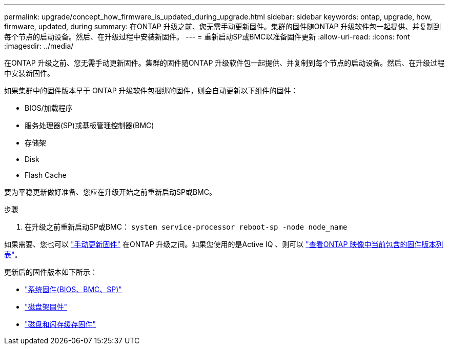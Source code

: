 ---
permalink: upgrade/concept_how_firmware_is_updated_during_upgrade.html 
sidebar: sidebar 
keywords: ontap, upgrade, how, firmware, updated, during 
summary: 在ONTAP 升级之前、您无需手动更新固件。集群的固件随ONTAP 升级软件包一起提供、并复制到每个节点的启动设备。然后、在升级过程中安装新固件。 
---
= 重新启动SP或BMC以准备固件更新
:allow-uri-read: 
:icons: font
:imagesdir: ../media/


[role="lead"]
在ONTAP 升级之前、您无需手动更新固件。集群的固件随ONTAP 升级软件包一起提供、并复制到每个节点的启动设备。然后、在升级过程中安装新固件。

如果集群中的固件版本早于 ONTAP 升级软件包捆绑的固件，则会自动更新以下组件的固件：

* BIOS/加载程序
* 服务处理器(SP)或基板管理控制器(BMC)
* 存储架
* Disk
* Flash Cache


要为平稳更新做好准备、您应在升级开始之前重新启动SP或BMC。

.步骤
. 在升级之前重新启动SP或BMC： `system service-processor reboot-sp -node node_name`


如果需要、您也可以 link:https://docs.netapp.com/us-en/ontap/task_admin_update_firmware.html#update-firmware-manually["手动更新固件"] 在ONTAP 升级之间。如果您使用的是Active IQ 、则可以 link:https://activeiq.netapp.com/system-firmware/["查看ONTAP 映像中当前包含的固件版本列表"]。

更新后的固件版本如下所示：

* link:https://mysupport.netapp.com/site/downloads/firmware/system-firmware-diagnostics["系统固件(BIOS、BMC、SP)"]
* link:https://mysupport.netapp.com/site/downloads/firmware/disk-shelf-firmware["磁盘架固件"]
* link:https://mysupport.netapp.com/site/downloads/firmware/disk-drive-firmware["磁盘和闪存缓存固件"]

